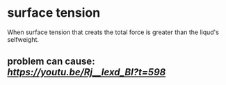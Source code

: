* surface tension
When surface tension that creats the total force is greater than the liqud's selfweight.
** problem can cause: [[failure of crank][https://youtu.be/Rj__lexd_BI?t=598]]

